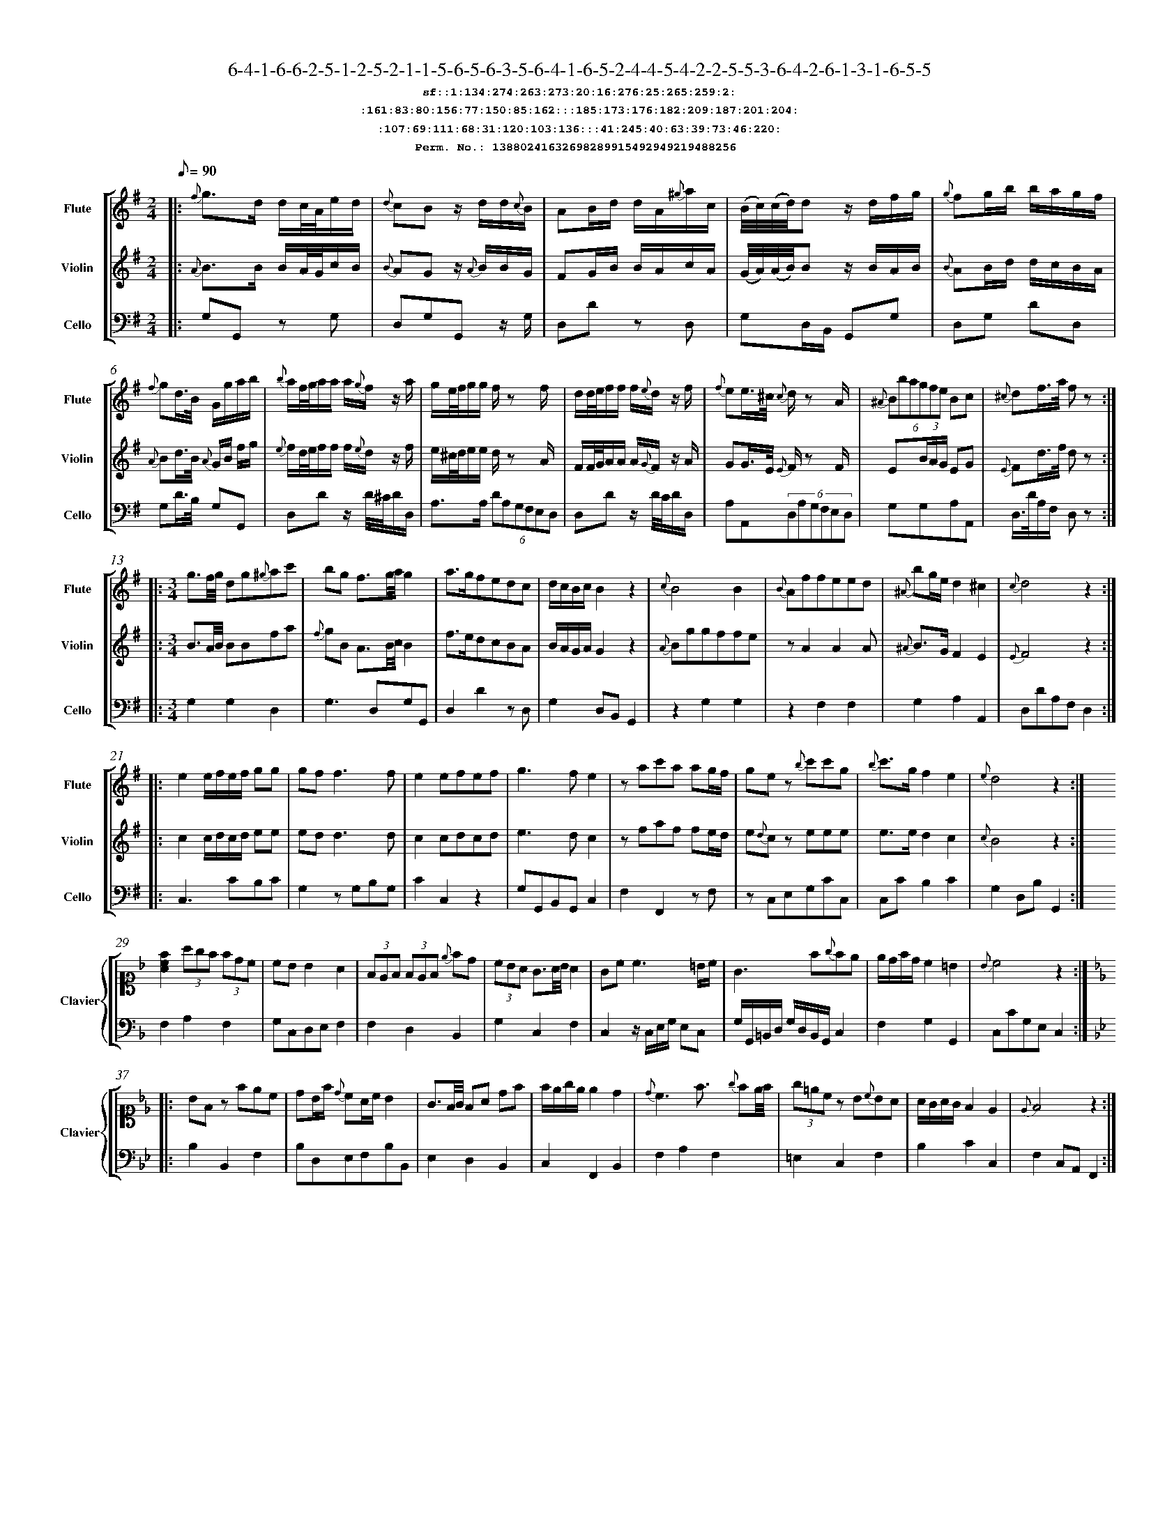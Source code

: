 %%scale 0.50
%%pagewidth 21.10cm
%%bgcolor white
%%topspace 0
%%composerspace 0
%%leftmargin 0.80cm
%%rightmargin 0.80cm
%%barsperstaff	0 % number of measures per staff
%%equalbars false
%%measurebox false % measure numbers in a box
%%measurenb	0
%
X:13880241632698289915492949219488256 
T:6-4-1-6-6-2-5-1-2-5-2-1-1-5-6-5-6-3-5-6-4-1-6-5-2-4-4-5-4-2-2-5-5-3-6-4-2-6-1-3-1-6-5-5
%%setfont-1 Courier-Bold 12
T:$1sf::1:134:274:263:273:20:16:276:25:265:259:2:$0
T:$1:161:83:80:156:77:150:85:162:::185:173:176:182:209:187:201:204:$0
T:$1:107:69:111:68:31:120:103:136:::41:245:40:63:39:73:46:220:$0
T:$1Perm. No.: 13880241632698289915492949219488256 $0
M:2/4
L:1/8
Q:1/8=90
V:1 clef=treble sname=Flute
V:2 clef=treble sname=Violin 
V:3 clef=alto1 sname=Clavier 
V:4 clef=bass 
V:5 clef=bass sname=Cello
%%staves [ 1 2 {3 4} 5]
K:G
%
%%MIDI program 1 73       % Instrument 74 Flute
%%MIDI program 2 40       % Instrument 41 Violin
%%MIDI program 3 06       % Instrument 07 Harpsichord
%%MIDI program 4 06       % Instrument 07 Harpsichord
%%MIDI program 5 42       % Instrument 43 Cello
%%staffnonote 0
%
% Part I (12 bars)
%
[V:1]|:  {f}g3/d/ d/c/4A/4e/d/ | {d}cBz/ d/d/{c}B/ | AB/d/ d/A/{^g}a/c/ | (B/4c/4)(c/4d/4)d z/d/f/g/ | {g}fg/b/ b/a/g/f/ | {f}gd3/4B/4 G/g/a/b/ | {b}a/f/4g/4a/a/ a/{g}f/z/ a/ | g/e/4f/4g/g/ f/z f/ | d/d/4e/4f/f/ f/{e}d/z/ f/ | {f}ee3/4^c/4 {c}d/z A/ | (6{^A}Bbagfe Bc | {^c}df3/4a/4 f z :|
[V:2]|:  {A}B3/B/ B/A/4G/4c/B/ | {B}AGz/ {A}B/B/G/ | FG/B/ B/A/c/A/ | (G/4A/4)(A/4B/4)B z/B/A/B/ | {B}AB/d/ d/c/B/A/ | {A}Bd3/4B/4 {A}G/B/ f/g/ | {e}f/d/4e/4f/f/ f/{e}d/z/ f/ | e/^c/4d/4e/e/ d/z A/ | F/F/4G/4A/A/ A/{G}F/z/ A/ | GG3/4E/4 {E}F/z F/ | E(3B/A/G/ EG | {E}Fd3/4f/4 d z :|
[V:3]|: z4 | z4 | z4 | z4 | z4 | z4 | z4 | z4 | z4 | z4 | z4 | z4 :| 
[V:4]|: z4 | z4 | z4 | z4 | z4 | z4 | z4 | z4 | z4 | z4 | z4 | z4 :| 
[V:5]|:  G,G,, zG, | D,G,G,,z/ G,/ | D,Dz D, | G,D,/B,,/ G,,G, | D,G, DD, | G,D3/4B,/4 G,G,, | D,Dz/ D/4^C/4D/D,/ | A,3/A,/ (6DA,G,F,E,D, | D,Dz/ D/4C/4D/D,/ | A,A,,(6D,A,G,F,E,D, | G,G,A,A,, | D,3/4D/4A,/F,/ D, z :|
%
% Part II (8 + 8 bars)
%
[V:1]|: [M:3/4] g3/f/4g/4 dg{^g}ac' | bg f3/g/4a/4g2 | a3/g/fedc | d/c/B/c/B2z2 | {c}B4B2 | {B}Affeed | {^A}bg/e/d2^c2 | {c}d4z2 :|
|: e2e/f/e/f/ gg | gf f3f | e2efef | g3fe2 | zac'a ag/f/ | gez {b}c'c'g | {b}c'3/g/f2e2 | {e}d4z2 :|
[V:2]|: [M:3/4] B3/A/4B/4 BBfa | {f}gB A3/B/4c/4B2 | f3/e/dcBA | B/A/G/A/G2z2 | {A}Bggffe | zA2A2A | {^A}B3/G/F2E2 | {E}F4z2 :|
|: c2c/d/c/d/ ee | edd3d | c2cdcd | e3dc2 | zfaf fe/d/ | e{d}cz eee | e3/e/d2c2 | {c}B4z2 :|
[V:3]|: [M:3/4]z6 | z6 | z6 | z6 | z6 | z6 | z6 | z6 :|
|: z6 | z6 | z6 | z6 | z6 | z6 | z6 | z6 :| 
[V:4]|: [M:3/4]z6 | z6 | z6 | z6 | z6 | z6 | z6 | z6 :|
|: z6 | z6 | z6 | z6 | z6 | z6 | z6 | z6 :| 
[V:5]|: [M:3/4] G,2G,2D,2 | G,3D,G,G,, | D,2D2zD, | G,2D,B,,G,,2 | z2G,2G,2 | z2F,2F,2 | G,2A,2A,,2 | D,DA,F,D,2 :|
|: C,3CB,C | G,2zG,B,G, | C2C,2z2 | G,G,,B,,G,,C,2 | F,2F,,2zF, | zC,E,G,CC, | C,CB,2C2 | G,2D,B,G,,2 :|
%
% Part III (8 + 8 bars)
%
[V:1]|: z6 | z6 | z6 | z6 | z6 | z6 | z6 | z6 :|
|: z6 | z6 | z6 | z6 | z6 | z6 | z6 | z6 :|] 
[V:2]|: z6 | z6 | z6 | z6 | z6 | z6 | z6 | z6 :|
|: z6 | z6 | z6 | z6 | z6 | z6 | z6 | z6 :|]  
[V:3]|: [K:F] [Acf]2(3agf (3fdc | cBB2A2 | (3FEF (3FEF {e}fd | (3cBA G3/A/4B/4A2 | Gc c3 =B/c/ | G3f{g}fe | e/d/f/d/c2=B2 | {B}c4z2 :|
|: [K:Bb] BFz fec | dB/f/ {d}cA/c/B2 | G3/F/4G/4 FA df | f/e/g/e/ e2d2 | {d}c3f3/ {g}fe/4f/4 | (3g=ecz B{c}BA | A/G/A/G/F2E2 | {E}F4z2 :|]
[V:4]|: [K:F] F,2A,2F,2 | G,C,D,E,F,2 | F,2D,2B,,2 | G,2C,2F,2 | C,2z/C,/E,/G,/ E,C, | G,/G,,/=B,,/D,/ G,/D,/B,,/G,,/C,2 | F,2G,2G,,2 | C,CG,E,C,2 :|
|: [K:Bb] B,2B,,2F,2 | B,D,E,F,B,B,, | E,2D,2B,,2 | C,2F,,2B,,2 | F,2A,2F,2 | =E,2C,2F,2 | B,2C2C,2 | F,2C,A,,F,,2 :|]
[V:5]|: z6 | z6 | z6 | z6 | z6 | z6 | z6 | z6 :|
|: z6 | z6 | z6 | z6 | z6 | z6 | z6 | z6 :|]  
